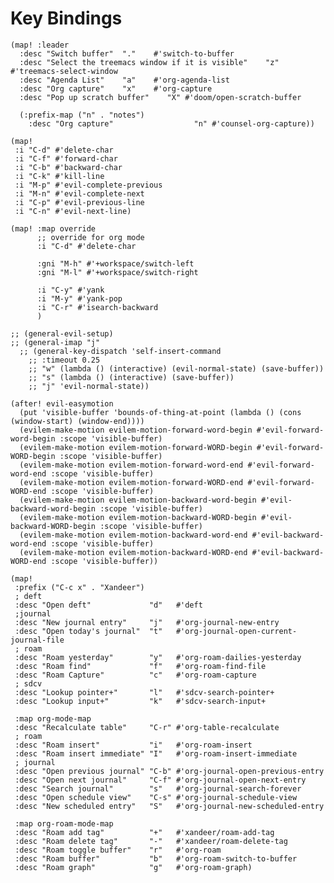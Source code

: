 * Key Bindings

#+BEGIN_SRC elisp
(map! :leader
  :desc "Switch buffer"  "."    #'switch-to-buffer
  :desc "Select the treemacs window if it is visible"    "z"    #'treemacs-select-window
  :desc "Agenda List"    "a"    #'org-agenda-list
  :desc "Org capture"    "x"    #'org-capture
  :desc "Pop up scratch buffer"    "X" #'doom/open-scratch-buffer

  (:prefix-map ("n" . "notes")
    :desc "Org capture"                  "n" #'counsel-org-capture))

(map!
 :i "C-d" #'delete-char
 :i "C-f" #'forward-char
 :i "C-b" #'backward-char
 :i "C-k" #'kill-line
 :i "M-p" #'evil-complete-previous
 :i "M-n" #'evil-complete-next
 :i "C-p" #'evil-previous-line
 :i "C-n" #'evil-next-line)

(map! :map override
      ;; override for org mode
      :i "C-d" #'delete-char

      :gni "M-h" #'+workspace/switch-left
      :gni "M-l" #'+workspace/switch-right

      :i "C-y" #'yank
      :i "M-y" #'yank-pop
      :i "C-r" #'isearch-backward
      )

;; (general-evil-setup)
;; (general-imap "j"
  ;; (general-key-dispatch 'self-insert-command
    ;; :timeout 0.25
    ;; "w" (lambda () (interactive) (evil-normal-state) (save-buffer))
    ;; "s" (lambda () (interactive) (save-buffer))
    ;; "j" 'evil-normal-state))

(after! evil-easymotion
  (put 'visible-buffer 'bounds-of-thing-at-point (lambda () (cons (window-start) (window-end))))
  (evilem-make-motion evilem-motion-forward-word-begin #'evil-forward-word-begin :scope 'visible-buffer)
  (evilem-make-motion evilem-motion-forward-WORD-begin #'evil-forward-WORD-begin :scope 'visible-buffer)
  (evilem-make-motion evilem-motion-forward-word-end #'evil-forward-word-end :scope 'visible-buffer)
  (evilem-make-motion evilem-motion-forward-WORD-end #'evil-forward-WORD-end :scope 'visible-buffer)
  (evilem-make-motion evilem-motion-backward-word-begin #'evil-backward-word-begin :scope 'visible-buffer)
  (evilem-make-motion evilem-motion-backward-WORD-begin #'evil-backward-WORD-begin :scope 'visible-buffer)
  (evilem-make-motion evilem-motion-backward-word-end #'evil-backward-word-end :scope 'visible-buffer)
  (evilem-make-motion evilem-motion-backward-WORD-end #'evil-backward-WORD-end :scope 'visible-buffer))
#+END_SRC

#+BEGIN_SRC elisp :results none
(map!
 :prefix ("C-c x" . "Xandeer")
 ; deft
 :desc "Open deft"             "d"   #'deft
 ;journal
 :desc "New journal entry"     "j"   #'org-journal-new-entry
 :desc "Open today's journal"  "t"   #'org-journal-open-current-journal-file
 ; roam
 :desc "Roam yesterday"        "y"   #'org-roam-dailies-yesterday
 :desc "Roam find"             "f"   #'org-roam-find-file
 :desc "Roam Capture"          "c"   #'org-roam-capture
 ; sdcv
 :desc "Lookup pointer+"       "l"   #'sdcv-search-pointer+
 :desc "Lookup input+"         "k"   #'sdcv-search-input+

 :map org-mode-map
 :desc "Recalculate table"     "C-r" #'org-table-recalculate
 ; roam
 :desc "Roam insert"           "i"   #'org-roam-insert
 :desc "Roam insert immediate" "I"   #'org-roam-insert-immediate
 ; journal
 :desc "Open previous journal" "C-b" #'org-journal-open-previous-entry
 :desc "Open next journal"     "C-f" #'org-journal-open-next-entry
 :desc "Search journal"        "s"   #'org-journal-search-forever
 :desc "Open schedule view"    "C-s" #'org-journal-schedule-view
 :desc "New scheduled entry"   "S"   #'org-journal-new-scheduled-entry

 :map org-roam-mode-map
 :desc "Roam add tag"          "+"   #'xandeer/roam-add-tag
 :desc "Roam delete tag"       "-"   #'xandeer/roam-delete-tag
 :desc "Roam toggle buffer"    "r"   #'org-roam
 :desc "Roam buffer"           "b"   #'org-roam-switch-to-buffer
 :desc "Roam graph"            "g"   #'org-roam-graph)
#+END_SRC
